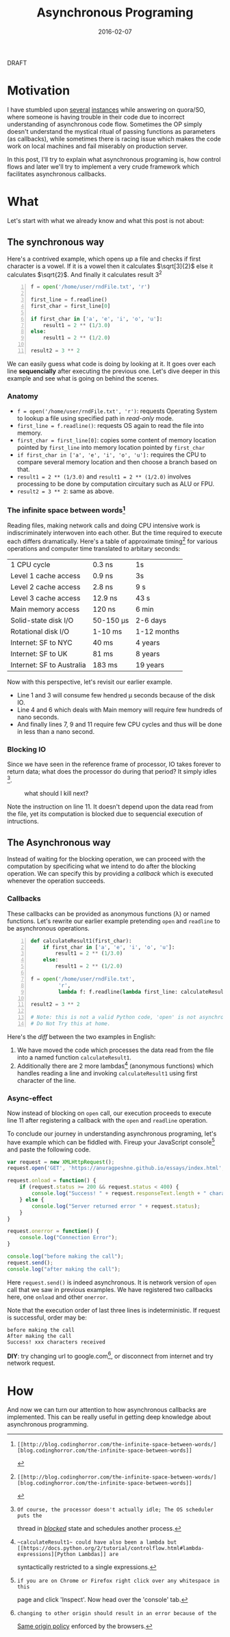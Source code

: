#+TITLE: Asynchronous Programing
#+DATE: 2016-02-07
#+OPTIONS: toc:t num:t creator:t author:t tex:t
#+HTML_HEAD: <link rel="stylesheet" type="text/css" href="../css/style.css" />
#+FILETAGS:  :asynchronous:python:

#+HTML: <div id="draftTag">DRAFT</div>

* Motivation
  I have stumbled upon [[https://www.quora.com/My-code-works-as-intended-on-Online-HTML-Editor-but-not-exactly-on-github-pages-or-jsfiddle-What-can-I-do][several]] [[https://www.quora.com/How-would-you-explain-the-concept-of-asynchronous-programming-to-a-10-year-old][instances]] while answering on quora/SO, where someone
  is having trouble in their code due to incorrect understanding of asynchronous
  code flow. Sometimes the OP simply doesn't understand the mystical ritual of passing
  functions as parameters (as callbacks), while sometimes there is racing issue
  which makes the code work on local machines and fail miserably on production server.

  In this post, I'll try to explain what asynchronous programing is, how control flows
  and later we'll try to implement a very crude framework which facilitates asynchronous
  callbacks.

* What
  Let's start with what we already know and what this post is not about:
** The synchronous way
   Here's a contrived example, which opens up a file and checks if first character
   is a vowel. If it is a vowel then it calculates \(\sqrt[3]{2}\) else it calculates
   \(\sqrt{2}\). And finally it calculates result 3^{2}
#+BEGIN_SRC python -n
f = open('/home/user/rndFile.txt', 'r')

first_line = f.readline()
first_char = first_line[0]

if first_char in ['a', 'e', 'i', 'o', 'u']:
    result1 = 2 ** (1/3.0)
else:
    result1 = 2 ** (1/2.0)

result2 = 3 ** 2
#+END_SRC
   We can easily guess what code is doing by looking at it. It goes over each line
   *sequencially* after executing the previous one. Let's dive deeper in this example
   and see what is going on behind the scenes.
*** Anatomy
    - ~f = open('/home/user/rndFile.txt', 'r')~: requests Operating System to lookup a file using specified path in /read-only/ mode.
    - ~first_line = f.readline()~: requests OS again to read the file into memory.
    - ~first_char = first_line[0]~: copies some content of memory location pointed by ~first_line~ into memory location pointed by ~first_char~
    - ~if first_char in ['a', 'e', 'i', 'o', 'u']:~ requires the CPU to compare several memory location and then choose a branch based on that.
    - ~result1 = 2 ** (1/3.0)~ and ~result1 = 2 ** (1/2.0)~ involves processing to be done by computation circuitary such as ALU or FPU.
    - ~result2 = 3 ** 2~: same as above.
*** The infinite space between words[fn:1]
    Reading files, making network calls and doing CPU intensive work is
    indiscriminately interwoven into each other. But the time required to execute
    each differs dramatically. Here's a table of approximate timing[fn:1] for
    various operations and computer time translated to arbitary seconds:
    | 1 CPU cycle               | 0.3 ns    | 1s          |
    | Level 1 cache access      | 0.9 ns    | 3s          |
    | Level 2 cache access      | 2.8 ns    | 9 s         |
    | Level 3 cache access      | 12.9 ns   | 43 s        |
    | Main memory access        | 120 ns    | 6 min       |
    | Solid-state disk I/O      | 50-150 μs | 2-6 days    |
    | Rotational disk I/O       | 1-10 ms   | 1-12 months |
    | Internet: SF to NYC       | 40 ms     | 4 years     |
    | Internet: SF to UK        | 81 ms     | 8 years     |
    | Internet: SF to Australia | 183 ms    | 19 years    |

    Now with this perspective, let's revisit our earlier example.
    - Line 1 and 3 will consume few hendred μ seconds because of the disk IO.
    - Line 4 and 6 which deals with Main memory will require few hundreds of nano seconds.
    - And finally lines 7, 9 and 11 require few CPU cycles and thus will be done in less than a nano second.

*** Blocking IO
    Since we have seen in the reference frame of processor, IO takes forever to
    return data; what does the processor do during that period? It simply idles [fn:2].
    #+CAPTION: what should I kill next?
    [[file:../assets/asynchronous/wolf.gif]]

    Note the instruction on line 11. It doesn't depend upon the data read from the
    file, yet its computation is blocked due to sequencial execution of intructions.

** The Asynchronous way
   Instead of waiting for the blocking operation, we can proceed with the computation
   by specificing what we intend to do after the blocking operation. We can specify
   this by providing a /callback/ which is executed whenever the operation succeeds.

*** Callbacks
   These callbacks can be provided as anonymous functions (\lambda) or named functions.
   Let's rewrite our earlier example pretending ~open~ and ~readline~ to be asynchronous
   operations.

#+BEGIN_SRC python -n
def calculateResult1(first_char):
    if first_char in ['a', 'e', 'i', 'o', 'u']:
        result1 = 2 ** (1/3.0)
    else:
        result1 = 2 ** (1/2.0)

f = open('/home/user/rndFile.txt',
         'r',
         lambda f: f.readline(lambda first_line: calculateResult1(first_line[0])))

result2 = 3 ** 2

# Note: this is not a valid Python code, 'open' is not asynchronous in Python.
# Do Not Try this at home.
#+END_SRC

   Here's the /diff/ between the two examples in English:
   1. We have moved the code which processes the data read from the file into a named function ~calculateResult1~.
   1. Additionally there are 2 more lambdas[fn:3] (anonymous functions) which handles reading a line and invoking ~calculateResult1~ using first character of the line.

*** Async-effect
    Now instead of blocking on ~open~ call, our execution proceeds to execute line 11
    after registering a callback with the ~open~ and ~readline~ operation.

    To conclude our journey in understanding asynchronous programing, let's have
    example which can be fiddled with. Fireup your JavaScript console[fn:4] and
    paste the following code.

#+BEGIN_SRC javascript
var request = new XMLHttpRequest();
request.open('GET', 'https://anuragpeshne.github.io/essays/index.html', true)

request.onload = function() {
    if (request.status >= 200 && request.status < 400) {
        console.log("Success! " + request.responseText.length + " characters received");
    } else {
        console.log("Server returned error " + request.status);
    }
}

request.onerror = function() {
    console.log("Connection Error");
}

console.log("before making the call");
request.send();
console.log("after making the call");
#+END_SRC

    Here ~request.send()~ is indeed asynchronous. It is network version of ~open~
    call that we saw in previous examples. We have registered two callbacks here,
    one ~onload~ and other ~onerror~.

    Note that the execution order of last three lines is indeterministic. If request
    is successful, order may be:
#+BEGIN_SRC
before making the call
After making the call
Success! xxx characters received
#+END_SRC

    *DIY*: try changing url to google.com[fn:5], or disconnect from internet and
    try network request.

* How
  And now we can turn our attention to how asynchronous callbacks are implemented.
  This can be really useful in getting deep knowledge about asynchronous programming.

[fn:1]: [[http://blog.codinghorror.com/the-infinite-space-between-words/][blog.codinghorror.com/the-infinite-space-between-words]]
[fn:2]: Of course, the processor doesn't actually idle; The OS scheduler puts the
   thread in [[https://en.wikipedia.org/wiki/Process_state#Blocked][/blocked/]] state and schedules another process.
[fn:3]: ~calculateResult1~ could have also been a lambda but [[https://docs.python.org/2/tutorial/controlflow.html#lambda-expressions][Python Lambdas]] are
   syntactically restricted to a single expressions.
[fn:4]: if you are on Chrome or Firefox right click over any whitespace in this
   page and click 'Inspect'. Now head over the 'console' tab.
[fn:5]: changing to other origin should result in an error because of the
   [[https://en.wikipedia.org/wiki/Same-origin_policy][Same origin policy]] enforced by the browsers.
